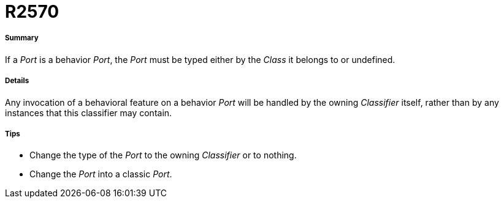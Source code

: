 // Disable all captions for figures.
:!figure-caption:

[[R2570]]

[[r2570]]
= R2570

[[Summary]]

[[summary]]
===== Summary

If a _Port_ is a behavior _Port_, the _Port_ must be typed either by the _Class_ it belongs to or undefined.

[[Details]]

[[details]]
===== Details

Any invocation of a behavioral feature on a behavior _Port_ will be handled by the owning _Classifier_ itself, rather than by any instances that this classifier may contain.

[[Tips]]

[[tips]]
===== Tips

* Change the type of the _Port_ to the owning _Classifier_ or to nothing.
* Change the _Port_ into a classic _Port_.


